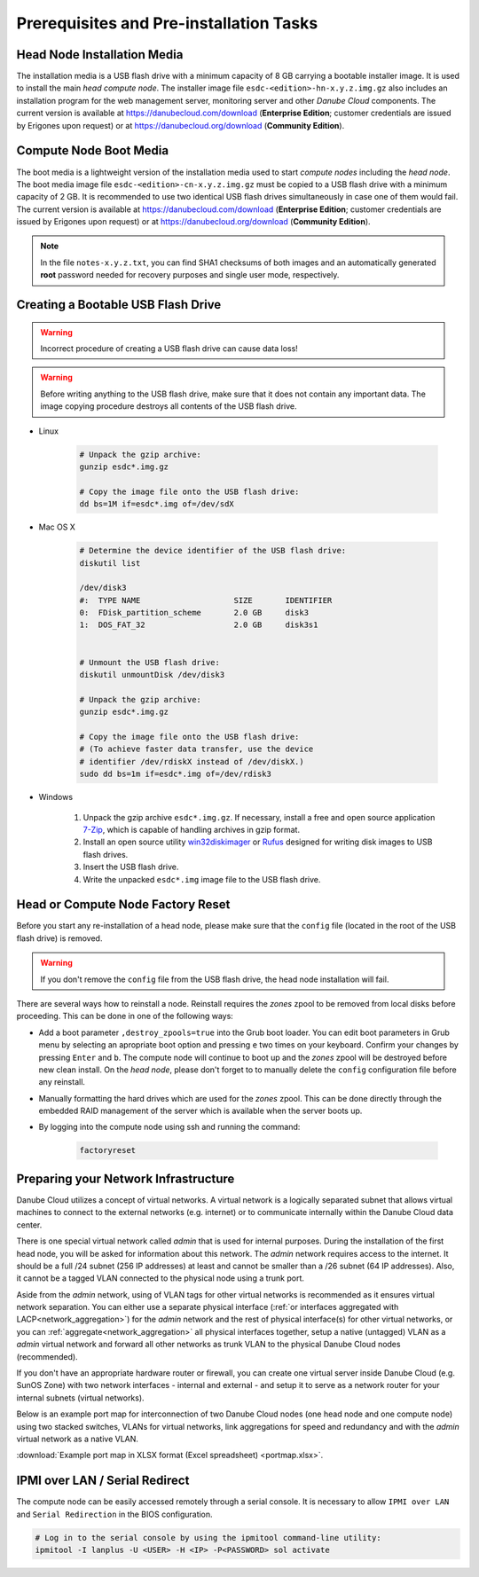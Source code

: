 Prerequisites and Pre-installation Tasks
****************************************


.. _hn_image:

Head Node Installation Media
############################

The installation media is a USB flash drive with a minimum capacity of 8 GB carrying a bootable installer image. It is used to install the main *head compute node*. The installer image file ``esdc-<edition>-hn-x.y.z.img.gz`` also includes an installation program for the web management server, monitoring server and other *Danube Cloud* components. The current version is available at https://danubecloud.com/download (**Enterprise Edition**; customer credentials are issued by Erigones upon request) or at https://danubecloud.org/download (**Community Edition**).


.. _cn_image:

Compute Node Boot Media
#######################

The boot media is a lightweight version of the installation media used to start *compute nodes* including the *head node*. The boot media image file ``esdc-<edition>-cn-x.y.z.img.gz`` must be copied to a USB flash drive with a minimum capacity of 2 GB. It is recommended to use two identical USB flash drives simultaneously in case one of them would fail. The current version is available at https://danubecloud.com/download (**Enterprise Edition**; customer credentials are issued by Erigones upon request) or at https://danubecloud.org/download (**Community Edition**).


.. note:: In the file ``notes-x.y.z.txt``, you can find SHA1 checksums of both images and an automatically generated **root** password needed for recovery purposes and single user mode, respectively.


.. _usb_key_howto:

Creating a Bootable USB Flash Drive
###################################

.. warning:: Incorrect procedure of creating a USB flash drive can cause data loss!

.. warning:: Before writing anything to the USB flash drive, make sure that it does not contain any important data. The image copying procedure destroys all contents of the USB flash drive.


* Linux

    .. code-block:: bash

        # Unpack the gzip archive:
        gunzip esdc*.img.gz

        # Copy the image file onto the USB flash drive:
        dd bs=1M if=esdc*.img of=/dev/sdX

* Mac OS X

    .. code-block:: bash

        # Determine the device identifier of the USB flash drive:
        diskutil list

        /dev/disk3
        #:  TYPE NAME                    SIZE       IDENTIFIER
        0:  FDisk_partition_scheme       2.0 GB     disk3
        1:  DOS_FAT_32                   2.0 GB     disk3s1


        # Unmount the USB flash drive:
        diskutil unmountDisk /dev/disk3

        # Unpack the gzip archive:
        gunzip esdc*.img.gz

        # Copy the image file onto the USB flash drive:
        # (To achieve faster data transfer, use the device
        # identifier /dev/rdiskX instead of /dev/diskX.)
        sudo dd bs=1m if=esdc*.img of=/dev/rdisk3

* Windows

    #. Unpack the gzip archive ``esdc*.img.gz``. If necessary, install a free and open source application `7-Zip <http://www.7-zip.org/>`_, which is capable of handling archives in gzip format.

    #. Install an open source utility `win32diskimager <https://wiki.ubuntu.com/Win32DiskImager>`_ or `Rufus <https://rufus.akeo.ie/>`_ designed for writing disk images to USB flash drives.

    #. Insert the USB flash drive.

    #. Write the unpacked ``esdc*.img`` image file to the USB flash drive.


.. _factory_reset:

Head or Compute Node Factory Reset
##################################

Before you start any re-installation of a head node, please make sure that the ``config`` file (located in the root of the USB flash drive) is removed.

.. warning:: If you don't remove the ``config`` file from the USB flash drive, the head node installation will fail.

There are several ways how to reinstall a node. Reinstall requires the *zones* zpool to be removed from local disks before proceeding. This can be done in one of the following ways:

* Add a boot parameter ``,destroy_zpools=true`` into the Grub boot loader. You can edit boot parameters in Grub menu by selecting an apropriate boot option and pressing ``e`` two times on your keyboard. Confirm your changes by pressing ``Enter`` and ``b``. The compute node will continue to boot up and the *zones* zpool will be destroyed before new clean install. On the *head node*, please don't forget to to manually delete the ``config`` configuration file before any reinstall.

* Manually formatting the hard drives which are used for the *zones* zpool. This can be done directly through the embedded RAID management of the server which is available when the server boots up.

* By logging into the compute node using ssh and running the command:

    .. code-block:: bash

        factoryreset


.. _portmap:

Preparing your Network Infrastructure
#####################################

Danube Cloud utilizes a concept of virtual networks. A virtual network is a logically separated subnet that allows virtual machines to connect to the external networks (e.g. internet) or to communicate internally within the Danube Cloud data center. 

There is one special virtual network called *admin* that is used for internal purposes. During the installation of the first head node, you will be asked for information about this network. The *admin* network requires access to the internet. It should be a full /24 subnet (256 IP addresses) at least and cannot be smaller than a /26 subnet (64 IP addresses). Also, it cannot be a tagged VLAN connected to the physical node using a trunk port. 

Aside from the *admin* network, using of VLAN tags for other virtual networks is recommended as it ensures virtual network separation. You can either use a separate physical interface (:ref:`or interfaces aggregated with LACP<network_aggregation>`) for the *admin* network and the rest of physical interface(s) for other virtual networks, or you can :ref:`aggregate<network_aggregation>` all physical interfaces together, setup a native (untagged) VLAN as a *admin* virtual network and forward all other networks as trunk VLAN to the physical Danube Cloud nodes (recommended).

.. seealso:: For more information on how to setup virtual networks and their connection to the physical interfaces please see a :ref:`separate chapter about networking <network_interface>`

If you don't have an appropriate hardware router or firewall, you can create one virtual server inside Danube Cloud (e.g. SunOS Zone) with two network interfaces - internal and external - and setup it to serve as a network router for your internal subnets (virtual networks).

Below is an example port map for interconnection of two Danube Cloud nodes (one head node and one compute node) using two stacked switches, VLANs for virtual networks, link aggregations for speed and redundancy and with the *admin* virtual network as a native VLAN.

.. image:: img/portmap.png

:download:`Example port map in XLSX format (Excel spreadsheet) <portmap.xlsx>`.


.. _ipmi_over_lan:

IPMI over LAN / Serial Redirect
###############################

The compute node can be easily accessed remotely through a serial console. It is necessary to allow ``IPMI over LAN`` and ``Serial Redirection`` in the BIOS configuration.

.. code-block:: bash

    # Log in to the serial console by using the ipmitool command-line utility:
    ipmitool -I lanplus -U <USER> -H <IP> -P<PASSWORD> sol activate

